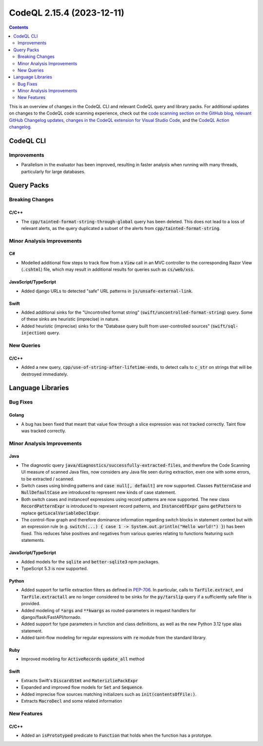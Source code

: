 .. _codeql-cli-2.15.4:

==========================
CodeQL 2.15.4 (2023-12-11)
==========================

.. contents:: Contents
   :depth: 2
   :local:
   :backlinks: none

This is an overview of changes in the CodeQL CLI and relevant CodeQL query and library packs. For additional updates on changes to the CodeQL code scanning experience, check out the `code scanning section on the GitHub blog <https://github.blog/tag/code-scanning/>`__, `relevant GitHub Changelog updates <https://github.blog/changelog/label/code-scanning/>`__, `changes in the CodeQL extension for Visual Studio Code <https://marketplace.visualstudio.com/items/GitHub.vscode-codeql/changelog>`__, and the `CodeQL Action changelog <https://github.com/github/codeql-action/blob/main/CHANGELOG.md>`__.

CodeQL CLI
----------

Improvements
~~~~~~~~~~~~

*   Parallelism in the evaluator has been improved, resulting in faster analysis when running with many threads, particularly for large databases.

Query Packs
-----------

Breaking Changes
~~~~~~~~~~~~~~~~

C/C++
"""""

*   The :code:`cpp/tainted-format-string-through-global` query has been deleted. This does not lead to a loss of relevant alerts, as the query duplicated a subset of the alerts from :code:`cpp/tainted-format-string`.

Minor Analysis Improvements
~~~~~~~~~~~~~~~~~~~~~~~~~~~

C#
""

*   Modelled additional flow steps to track flow from a :code:`View` call in an MVC controller to the corresponding Razor View (:code:`.cshtml`) file, which may result in additional results for queries such as :code:`cs/web/xss`.

JavaScript/TypeScript
"""""""""""""""""""""

*   Added django URLs to detected "safe" URL patterns in :code:`js/unsafe-external-link`.

Swift
"""""

*   Added additional sinks for the "Uncontrolled format string" (:code:`swift/uncontrolled-format-string`) query. Some of these sinks are heuristic (imprecise) in nature.
*   Added heuristic (imprecise) sinks for the "Database query built from user-controlled sources" (:code:`swift/sql-injection`) query.

New Queries
~~~~~~~~~~~

C/C++
"""""

*   Added a new query, :code:`cpp/use-of-string-after-lifetime-ends`, to detect calls to :code:`c_str` on strings that will be destroyed immediately.

Language Libraries
------------------

Bug Fixes
~~~~~~~~~

Golang
""""""

*   A bug has been fixed that meant that value flow through a slice expression was not tracked correctly. Taint flow was tracked correctly.

Minor Analysis Improvements
~~~~~~~~~~~~~~~~~~~~~~~~~~~

Java
""""

*   The diagnostic query :code:`java/diagnostics/successfully-extracted-files`, and therefore the Code Scanning UI measure of scanned Java files, now considers any Java file seen during extraction, even one with some errors, to be extracted / scanned.
*   Switch cases using binding patterns and :code:`case null[, default]` are now supported. Classes :code:`PatternCase` and :code:`NullDefaultCase` are introduced to represent new kinds of case statement.
*   Both switch cases and instanceof expressions using record patterns are now supported. The new class :code:`RecordPatternExpr` is introduced to represent record patterns, and :code:`InstanceOfExpr` gains :code:`getPattern` to replace :code:`getLocalVariableDeclExpr`.
*   The control-flow graph and therefore dominance information regarding switch blocks in statement context but with an expression rule (e.g. :code:`switch(...) { case 1 -> System.out.println("Hello world!") }`) has been fixed. This reduces false positives and negatives from various queries relating to functions featuring such statements.

JavaScript/TypeScript
"""""""""""""""""""""

*   Added models for the :code:`sqlite` and :code:`better-sqlite3` npm packages.
*   TypeScript 5.3 is now supported.

Python
""""""

*   Added support for tarfile extraction filters as defined in `PEP-706 <https://peps.python.org/pep-0706>`__. In particular, calls to :code:`TarFile.extract`, and :code:`TarFile.extractall` are no longer considered to be sinks for the :code:`py/tarslip` query if a sufficiently safe filter is provided.
*   Added modeling of :code:`*args` and :code:`**kwargs` as routed-parameters in request handlers for django/flask/FastAPI/tornado.
*   Added support for type parameters in function and class definitions, as well as the new Python 3.12 type alias statement.
*   Added taint-flow modeling for regular expressions with :code:`re` module from the standard library.

Ruby
""""

*   Improved modeling for :code:`ActiveRecord`\ s :code:`update_all` method

Swift
"""""

*   Extracts Swift's :code:`DiscardStmt` and :code:`MaterizliePackExpr`
*   Expanded and improved flow models for :code:`Set` and :code:`Sequence`.
*   Added imprecise flow sources matching initializers such as :code:`init(contentsOfFile:)`.
*   Extracts :code:`MacroDecl` and some related information

New Features
~~~~~~~~~~~~

C/C++
"""""

*   Added an :code:`isPrototyped` predicate to :code:`Function` that holds when the function has a prototype.
